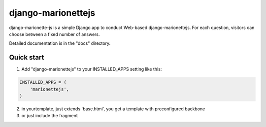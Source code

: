 =======================
django-marionettejs
=======================

django-marionette-js is a simple Django app to conduct Web-based django-marionettejs. For each
question, visitors can choose between a fixed number of answers.

Detailed documentation is in the "docs" directory.

Quick start
-----------

1. Add "django-marionettejs" to your INSTALLED_APPS setting like this::

.. code-block:: python

    INSTALLED_APPS = (
        'marionettejs',
    )

2. in yourtemplate, just extends 'base.html', you get a template with preconfigured backbone

3. or just include the fragment

.. code-block::html

   {% include '_marionettejs.html' %}
